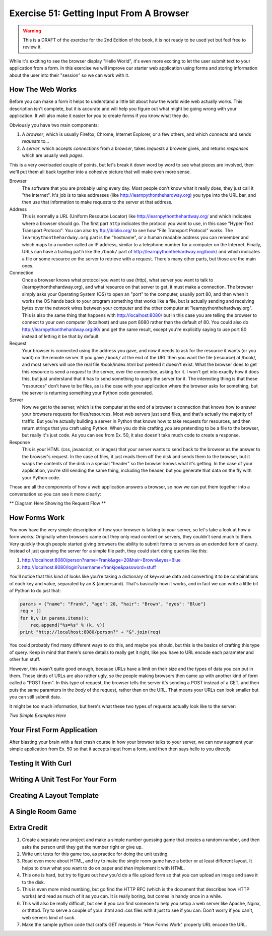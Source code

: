 Exercise 51: Getting Input From A Browser
*****************************************

.. warning::

    This is a DRAFT of the exercise for the 2nd Edition of the book,
    it is not ready to be used yet but feel free to review it.

While it's exciting to see the browser display "Hello World", it's even
more exciting to let the user submit text to your application from
a form.  In this exercise we will improve our starter web application
using forms and storing information about the user into their "session"
so we can work with it.

How The Web Works
=================

Before you can make a form it helps to understand a little bit about
how the world wide web actually works.  This description isn't complete,
but it is accurate and will help you figure out what might be going wrong
with your application.  It will also make it easier for you to create
forms if you know what they do.

Obviously you have two main components:

1. A *browser*, which is usually Firefox, Chrome, Internet Explorer, or a few
   others, and which *connects* and sends *requests* to...
2. A *server*, which accepts *connections* from a *browser*, takes *requests* a 
   browser gives, and returns *responses* which are usually *web pages*.

This is a very overloaded couple of points, but let's break it down word by
word to see what pieces are involved, then we'll put them all back together
into a cohesive picture that will make even more sense.

Browser
    The software that you are probably using every day.  Most people don't
    know what it really does, they just call it "the internet".  It's job is to
    take addresses (like http://learnpythonthehardway.org) you type into the URL
    bar, and then use that information to make requests to the server at
    that address.

Address
    This is normally a URL (Uniform Resource Locator) like http://learnpythonthehardway.org/
    and which indicates where a browser should go.  The first part ``http`` indicates
    the protocol you want to use, in this case "Hyper-Text Transport Protocol".  You can
    also try ftp://ibiblio.org/ to see how "File Transport Protocol" works.  The ``learnpythonthehardway.org``
    part is the "hostname", or a human readable address you can remember and which maps
    to a number called an IP address, similar to a telephone number for a computer on the
    Internet.  Finally, URLs can have a trailing ``path`` like the ``/book/`` part of
    http://learnpythonthehardway.org/book/ and which indicates a file or some resource
    *on* the server to retrieve with a request.  There's many other parts, but those are
    the main ones.

Connection
    Once a browser knows what protocol you want to use (http), what server you want to 
    talk to (learnpythonthehardway.org), and what resource on that server to get, it
    must make a connection.  The browser simply asks your Operating System (OS) to open
    an "port" to the computer, usually port 80, and then when it works the OS hands
    back to your program something that works like a file, but is actually sending
    and receiving bytes over the network wires between your computer and the
    other computer at "learnpythonthehardway.org".  This is also the same thing
    that happens with http://localhost:8080/ but in this case you are telling
    the browser to connect to your own computer (localhost) and use port 8080
    rather than the default of 80.  You could also do http://learnpythonthehardway.org:80/
    and get the same result, except you're explicitly saying to use port 80 instead of
    letting it be that by default.

Request
    Your browser is connected using the address you gave, and now it needs to
    ask for the resource it wants (or you want) on the remote server.  If you
    gave ``/book/`` at the end of the URL then you want the file (resource)
    at /book/, and most servers will use the real file /book/index.html but
    pretend it doesn't exist.  What the browser does to get this resource is
    send a *request* to the server, over the connection, asking for it.  I won't
    get into exactly how it does this, but just understand that it has to 
    send something to query the server for it.  The interesting thing is that
    these "resources" don't have to be files, as is the case with your 
    application where the browser asks for something, but the server is
    returning something your Python code generated.

Server
    Now we get to the server, which is the computer at the end of a browser's
    connection that knows how to answer your browsers requests for files/resources.
    Most web servers just send files, and that's actually the majority of traffic.
    But you're actually building a server in Python that knows how to take 
    requests for resources, and then return strings that you craft using Python.
    When you do this crafting *you* are pretending to be a file to the browser,
    but really it's just code.  As you can see from Ex. 50, it also doesn't
    take much code to create a response.

Response
    This is your HTML (css, javascript, or images) that your server wants to
    send back to the browser as the answer to the browser's request.  In the case
    of files, it just reads them off the disk and sends them to the browser, but
    it wraps the contents of the disk in a special "header" so the browser knows
    what it's getting.  In the case of your application, you're still sending 
    the same thing, including the header, but you generate that data on the fly
    with your Python code.

Those are all the components of how a web application answers a browser, so now
we can put them together into a conversation so you can see it more clearly:

** Diagram Here Showing the Request Flow **


How Forms Work
==============

You now have the very simple description of how your browser is talking to 
your server, so let's take a look at how a form works.  Originally when
browsers came out they only read content on servers, they couldn't send
much to them.  Very quickly though people started giving browsers the ability
to submit forms to servers as an extended form of query.  Instead of just
querying the server for a simple file path, they could start doing queries
like this:

1. http://localhost:8080/person?name=Frank&age=20&hair=Brown&eyes=Blue
2. http://localhost:8080/login?username=frankjoe&password=stuff

You'll notice that this kind of looks like you're taking a dictionary
of key=value data and converting it to be combinations of each key
and value, separated by an & (ampersand).  That's basically how it works, and
in fact we can write a little bit of Python to do just that:


.. code-block:: python

    params = {"name": "Frank", "age": 20, "hair": "Brown", "eyes": "Blue"}
    req = []
    for k,v in params.items():
        req.append("%s=%s" % (k, v))
    print "http://localhost:8080/person?" + "&".join(req)

You could probably find many different ways to do this, and maybe you
should, but this is the basics of crafting this type of query.  Keep
in mind that there's some details to really get it right, like you have to
URL encode each parameter and other fun stuff.

However, this wasn't quite good enough, because URLs have a limit on their
size and the types of data you can put in them.  These kinds of URLs are
also rather ugly, so the people making browsers then came up with another
kind of form called a "POST form".  In this type of request, the browser
tells the server it's sending a POST instead of a GET, and then puts
the same paramters in the *body* of the request, rather than on the URL.
That means your URLs can look smaller but you can still submit data.

It might be too much information, but here's what these two types of
requests actually look like to the server:

*Two Simple Examples Here*


Your First Form Application
===========================

After blasting your brain with a fast crash course in how your browser
talks to your server, we can now augment your simple application from
Ex. 50 so that it accepts input from a form, and then then says hello
to you directly.


Testing It With Curl
====================


Writing A Unit Test For Your Form
=================================



Creating A Layout Template
==========================



A Single Room Game
==================



Extra Credit
============

1. Create a separate new project and make a simple number guessing game that creates a
   random number, and then asks the person until they get the number right or give up.
2. Write unit tests for this game too, as practice for doing the unit testing.
3. Read even more about HTML, and try to make the single room game have a better or
   at least different layout.  It helps to draw what you want to do on paper and *then*
   implement it with HTML.
4. This one is hard, but try to figure out how you'd do a file upload form so that you can
   upload an image and save it to the disk.
5. This is even more mind numbing, but go find the HTTP RFC (which is the document that
   describes how HTTP works) and read as much of it as you can.  It is really boring, 
   but comes in handy once in a while.
6. This will also be really difficult, but see if you can find someone to help you setup
   a web server like Apache, Nginx, or thttpd.  Try to serve a couple of your .html
   and .css files with it just to see if you can.  Don't worry if you can't, web servers
   kind of suck.
7. Make the sample python code that crafts GET requests in "How Forms Work" properly URL
   encode the URL.

